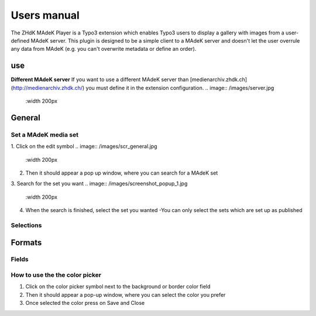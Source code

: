 ===========
Users manual
===========

The ZHdK MAdeK Player is a Typo3 extension which enables Typo3 users to display
a gallery with images from a user-defined MAdeK server. This plugin is designed
to be a simple client to a MAdeK server and doesn't let the user overrule any
data from MAdeK (e.g. you can't overwrite metadata or define an order).

use
===
**Different MAdeK server**  
If you want to use a different MAdeK server than
[medienarchiv.zhdk.ch](http://medienarchiv.zhdk.ch/) you must define it in the extension configuration.
.. image:: /images/server.jpg
	:width 200px


General
======

Set a MAdeK media set
------------------

1.	Click on the edit symbol
.. image:: /images/scr_general.jpg
	:width 200px
2.	Then it should appear a pop up window, where you can search for a MAdeK set
3.	Search for the set you want
.. image:: /images/screenshot_popup_1.jpg
	:width 200px
4.	When the search is finished, select the set you wanted
	-You can only select the sets which are set up as published

.. image:: /images/screenshot_popup_2.jpg
	:width 200px

Selections
--------
+----+------------------------+-----------------------------------------------------------+
|Nr. | Selection		      | What it does                    		  	 			  |
+========================+================================================================+
|1.	 | Show copyright notice  | enables copyright notice  in the frontend				  | 
+----+------------------------+-----------------------------------------------------------+
|2.	 | Show title and date    | enables the title and date in the frontend   			  |
+----+------------------------+-----------------------------------------------------------+
|3.	 | Show subtitle	      | enables the subtitle of the image in the frontend         |
+----+------------------------+-----------------------------------------------------------+
|4.	 | Show pubic caption     | enables the public caption of the image  in the frontend  | 
+----+------------------------+-----------------------------------------------------------+
|5.	 | Show author			  | enables the author name  in the frontend		   		  | 
+----+------------------------+-----------------------------------------------------------+

.. image:: /images/general.jpg
	:width 300px


Formats
======

.. image:: /images/scr_format.jpg
	:width 200px

Fields
-----
+----+-----------------------------+-----------------------------------------+--------------+
|Nr.	| Selection				| What it does                    		  |Default value |
+========================+===================================================+==============+
|1.	| Player width (pixel)		| Set the width of the player		   	  | 630px		  |
+----+-----------------------------+-----------------------------------------+--------------+
|2.	| Max. image width (pixel)	| Set the maximum width of the images	  | 620px		  |
+----+-----------------------------+-----------------------------------------+--------------+
|3.	| Max. image height (pixel)	| Set the maximum height of the images	  | 500px		  |
+----+-----------------------------+-----------------------------------------+--------------+
|4.	| No. of thumbnails per page	| Set the number of thumbnails per page   | 5	   	  |
+----+-----------------------------+-----------------------------------------+--------------+
|5.	| Background color			| Set the color of the players background | #eeeeee      |
+----+-----------------------------+-----------------------------------------+--------------+
|6.	| Border color				| Set the color of the players border	  | #dedede	  |
+----+-----------------------------+-----------------------------------------+--------------+


.. image:: /images/format.jpg
	:width 300px

How to use the the color picker
------------------------

1. Click on the color picker symbol next to the background or border color field
2. Then it should appear a pop-up window, where you can select the color you prefer
3. Once selected the color press on Save and Close




